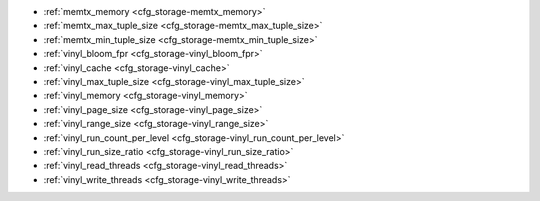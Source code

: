 * :ref:`memtx_memory <cfg_storage-memtx_memory>`
* :ref:`memtx_max_tuple_size <cfg_storage-memtx_max_tuple_size>`
* :ref:`memtx_min_tuple_size <cfg_storage-memtx_min_tuple_size>`
* :ref:`vinyl_bloom_fpr <cfg_storage-vinyl_bloom_fpr>`
* :ref:`vinyl_cache <cfg_storage-vinyl_cache>`
* :ref:`vinyl_max_tuple_size <cfg_storage-vinyl_max_tuple_size>`
* :ref:`vinyl_memory <cfg_storage-vinyl_memory>`
* :ref:`vinyl_page_size <cfg_storage-vinyl_page_size>`
* :ref:`vinyl_range_size <cfg_storage-vinyl_range_size>`
* :ref:`vinyl_run_count_per_level <cfg_storage-vinyl_run_count_per_level>`
* :ref:`vinyl_run_size_ratio <cfg_storage-vinyl_run_size_ratio>`
* :ref:`vinyl_read_threads <cfg_storage-vinyl_read_threads>`
* :ref:`vinyl_write_threads <cfg_storage-vinyl_write_threads>`

.. _cfg_storage-memtx_memory:

.. confval:: memtx_memory

    How much memory Tarantool allocates to actually store tuples, in bytes.
    When the limit is reached, :ref:`INSERT <box_space-insert>` or
    :ref:`UPDATE <box_space-insert>` requests begin failing with
    error :errcode:`ER_MEMORY_ISSUE`. The server does not go beyond the
    ``memtx_memory`` limit to allocate tuples, but there is additional memory
    used to store indexes and connection information. Depending on actual
    configuration and workload, Tarantool can consume up to 20% more than the
    ``memtx_memory`` limit.

    | Type: float
    | Default: 256 * 1024 * 1024 = 268435456
    | Dynamic: **yes** but it cannot be decreased

.. _cfg_storage-memtx_max_tuple_size:

.. confval:: memtx_max_tuple_size

    Size of the largest allocation unit, in bytes,
    for the memtx storage engine. It can be increased if it
    is necessary to store large tuples.
    See also: :ref:`vinyl_max_tuple_size <cfg_storage-vinyl_max_tuple_size>`.

    | Type: integer
    | Default: 1024 * 1024 = 1048576
    | Dynamic: no

.. _cfg_storage-memtx_min_tuple_size:

.. confval:: memtx_min_tuple_size

    Size of the smallest allocation unit, in bytes. It can be decreased if most
    of the tuples are very small. The value must be between 8 and 1048280
    inclusive.

    | Type: integer
    | Default: 16
    | Dynamic: no

.. _cfg_storage-vinyl_bloom_fpr:

.. confval:: vinyl_bloom_fpr

    Bloom filter false positive rate -- the suitable probability of the
    `bloom filter <https://en.wikipedia.org/wiki/Bloom_filter>`_
    to give a wrong result.
    The ``vinyl_bloom_fpr`` setting is a default value for one of the
    options in the :ref:`Options for space_object:create_index() <box_space-create_index>` chart.

    | Type: float
    | Default = 0.05
    | Dynamic: no

.. _cfg_storage-vinyl_cache:

.. confval:: vinyl_cache

    The cache size for the vinyl storage engine, in bytes. The cache can
    be resized dynamically.

    | Type: integer
    | Default = 128 * 1024 * 1024 = 134217728
    | Dynamic: **yes**

.. _cfg_storage-vinyl_max_tuple_size:

.. confval:: vinyl_max_tuple_size

    Size of the largest allocation unit, in bytes,
    for the vinyl storage engine. It can be increased if it
    is necessary to store large tuples.
    See also: :ref:`memtx_max_tuple_size <cfg_storage-memtx_max_tuple_size>`.

    | Type: integer
    | Default: 1024 * 1024 = 1048576
    | Dynamic: no

.. _cfg_storage-vinyl_memory:

.. confval:: vinyl_memory

    The maximum number of in-memory bytes that vinyl uses.

    | Type: integer
    | Default = 128 * 1024 * 1024 = 134217728
    | Dynamic: **yes** but it cannot be decreased

.. _cfg_storage-vinyl_page_size:

.. confval:: vinyl_page_size

    Page size, in bytes. Page is a read/write unit for vinyl disk operations.
    The ``vinyl_page_size`` setting is a default value for one of the
    options in the :ref:`Options for space_object:create_index() <box_space-create_index>` chart.

    | Type: integer
    | Default = 8 * 1024 = 8192
    | Dynamic: no

.. _cfg_storage-vinyl_range_size:

.. confval:: vinyl_range_size

    The default maximum range size for a vinyl index, in bytes.
    The maximum range size affects the decision whether to
    :ref:`split <engines-vinyl_split>` a range.

    If ``vinyl_range_size`` is not nil and not 0, then
    it is used as the
    default value for the ``range_size`` option in the
    :ref:`Options for space_object:create_index() <box_space-create_index>` chart.

    If ``vinyl_range_size`` is nil or 0, and ``range_size`` is not specified
    when the index is created, then Tarantool sets a value later depending on
    performance considerations. To see the actual value, use
    :ref:`index_object:stat().range_size <box_index-stat>`.

    In Tarantool versions prior to 1.10.2, ``vinyl_range_size`` default value was 1073741824.

    | Type: integer
    | Default = nil
    | Dynamic: no

.. _cfg_storage-vinyl_run_count_per_level:

.. confval:: vinyl_run_count_per_level

    The maximal number of runs per level in vinyl LSM tree.
    If this number is exceeded, a new level is created.
    The ``vinyl_run_count_per_level`` setting is a default value for one of the
    options in the :ref:`Options for space_object:create_index() <box_space-create_index>` chart.

    | Type: integer
    | Default = 2
    | Dynamic: no

.. _cfg_storage-vinyl_run_size_ratio:

.. confval:: vinyl_run_size_ratio

    Ratio between the sizes of different levels in the LSM tree.
    The ``vinyl_run_size_ratio`` setting is a default value for one of the
    options in the :ref:`Options for space_object:create_index() <box_space-create_index>` chart.

    | Type: float
    | Default = 3.5
    | Dynamic: no

.. _cfg_storage-vinyl_read_threads:

.. confval:: vinyl_read_threads

    The maximum number of read threads that vinyl can use for some
    concurrent operations, such as I/O and compression.

    | Type: integer
    | Default = 1
    | Dynamic: no

.. _cfg_storage-vinyl_write_threads:

.. confval:: vinyl_write_threads

    The maximum number of write threads that vinyl can use for some
    concurrent operations, such as I/O and compression.

    | Type: integer
    | Default = 2
    | Dynamic: no

.. _LZ4 algorithm: https://en.wikipedia.org/wiki/LZ4_%28compression_algorithm%29
.. _ZStandard algorithm: http://zstd.net
